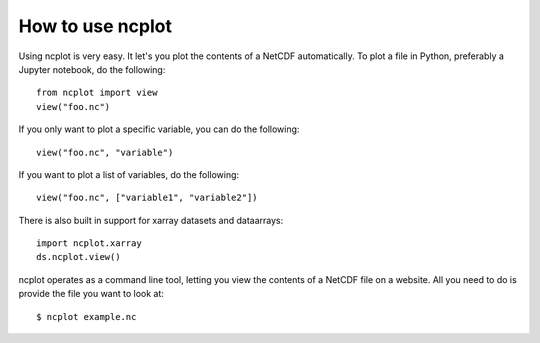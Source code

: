 How to use ncplot 
---------------------------

Using ncplot is very easy. It let's you plot the contents of a NetCDF automatically. To plot a file in Python, preferably a Jupyter notebook, do the following::

    from ncplot import view
    view("foo.nc")

.. raw:: html
   :file: plot.html

If you only want to plot a specific variable, you can do the following::

    view("foo.nc", "variable")

If you want to plot a list of variables, do the following::

    view("foo.nc", ["variable1", "variable2"])

There is also built in support for xarray datasets and dataarrays::

    import ncplot.xarray
    ds.ncplot.view()

ncplot operates as a command line tool, letting you view the contents of a NetCDF file on a website. All you need to do is provide the file you want to look at::

    $ ncplot example.nc
